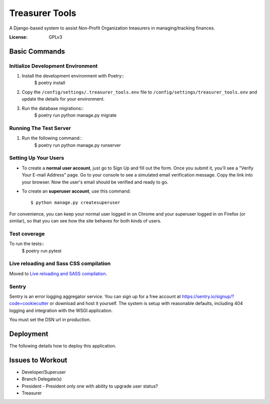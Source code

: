 Treasurer Tools
===============

A Django-based system to assist Non-Profit Organization treasurers in managing/tracking finances.

.. image:: https://img.shields.io/badge/built%20with-Cookiecutter%20Django-ff69b4.svg
     :target: https://github.com/pydanny/cookiecutter-django/
     :alt: Built with Cookiecutter Django


:License: GPLv3

Basic Commands
--------------
Initialize Development Environment
^^^^^^^^^^^^^^^^^^^^^^^^^^^^^^^^^^
1. Install the development environment with Poetry::
    $ poetry install
2. Copy the ``/config/settings/.treasurer_tools.env`` file to
   ``/config/settings/treasurer_tools.env`` and update the details for
   your environment.
3. Run the database migrations::
    $ poetry run python manage.py migrate

Running The Test Server
^^^^^^^^^^^^^^^^^^^^^^^
1. Run the following command::
    $ poetry run python manage.py runserver

Setting Up Your Users
^^^^^^^^^^^^^^^^^^^^^

* To create a **normal user account**, just go to Sign Up and fill out the form. Once you submit it, you'll see a "Verify Your E-mail Address" page. Go to your console to see a simulated email verification message. Copy the link into your browser. Now the user's email should be verified and ready to go.

* To create an **superuser account**, use this command::

    $ python manage.py createsuperuser

For convenience, you can keep your normal user logged in on Chrome and your superuser logged in on Firefox (or similar), so that you can see how the site behaves for both kinds of users.

Test coverage
^^^^^^^^^^^^^

To run the tests::
    $ poetry run pytest

Live reloading and Sass CSS compilation
^^^^^^^^^^^^^^^^^^^^^^^^^^^^^^^^^^^^^^^

Moved to `Live reloading and SASS compilation`_.

.. _`Live reloading and SASS compilation`: http://cookiecutter-django.readthedocs.io/en/latest/live-reloading-and-sass-compilation.html





Sentry
^^^^^^

Sentry is an error logging aggregator service. You can sign up for a free account at  https://sentry.io/signup/?code=cookiecutter  or download and host it yourself.
The system is setup with reasonable defaults, including 404 logging and integration with the WSGI application.

You must set the DSN url in production.


Deployment
----------

The following details how to deploy this application.


Issues to Workout
-----------------

- Developer/Superuser
- Branch Delegate(s)
- President
  - President only one with ability to upgrade user status?
- Treasurer
